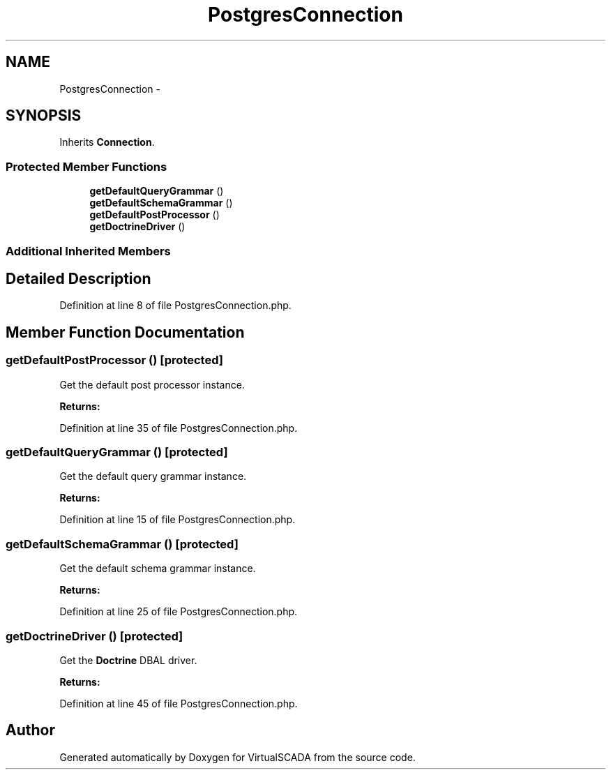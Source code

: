 .TH "PostgresConnection" 3 "Tue Apr 14 2015" "Version 1.0" "VirtualSCADA" \" -*- nroff -*-
.ad l
.nh
.SH NAME
PostgresConnection \- 
.SH SYNOPSIS
.br
.PP
.PP
Inherits \fBConnection\fP\&.
.SS "Protected Member Functions"

.in +1c
.ti -1c
.RI "\fBgetDefaultQueryGrammar\fP ()"
.br
.ti -1c
.RI "\fBgetDefaultSchemaGrammar\fP ()"
.br
.ti -1c
.RI "\fBgetDefaultPostProcessor\fP ()"
.br
.ti -1c
.RI "\fBgetDoctrineDriver\fP ()"
.br
.in -1c
.SS "Additional Inherited Members"
.SH "Detailed Description"
.PP 
Definition at line 8 of file PostgresConnection\&.php\&.
.SH "Member Function Documentation"
.PP 
.SS "getDefaultPostProcessor ()\fC [protected]\fP"
Get the default post processor instance\&.
.PP
\fBReturns:\fP
.RS 4
.RE
.PP

.PP
Definition at line 35 of file PostgresConnection\&.php\&.
.SS "getDefaultQueryGrammar ()\fC [protected]\fP"
Get the default query grammar instance\&.
.PP
\fBReturns:\fP
.RS 4
.RE
.PP

.PP
Definition at line 15 of file PostgresConnection\&.php\&.
.SS "getDefaultSchemaGrammar ()\fC [protected]\fP"
Get the default schema grammar instance\&.
.PP
\fBReturns:\fP
.RS 4
.RE
.PP

.PP
Definition at line 25 of file PostgresConnection\&.php\&.
.SS "getDoctrineDriver ()\fC [protected]\fP"
Get the \fBDoctrine\fP DBAL driver\&.
.PP
\fBReturns:\fP
.RS 4
.RE
.PP

.PP
Definition at line 45 of file PostgresConnection\&.php\&.

.SH "Author"
.PP 
Generated automatically by Doxygen for VirtualSCADA from the source code\&.
